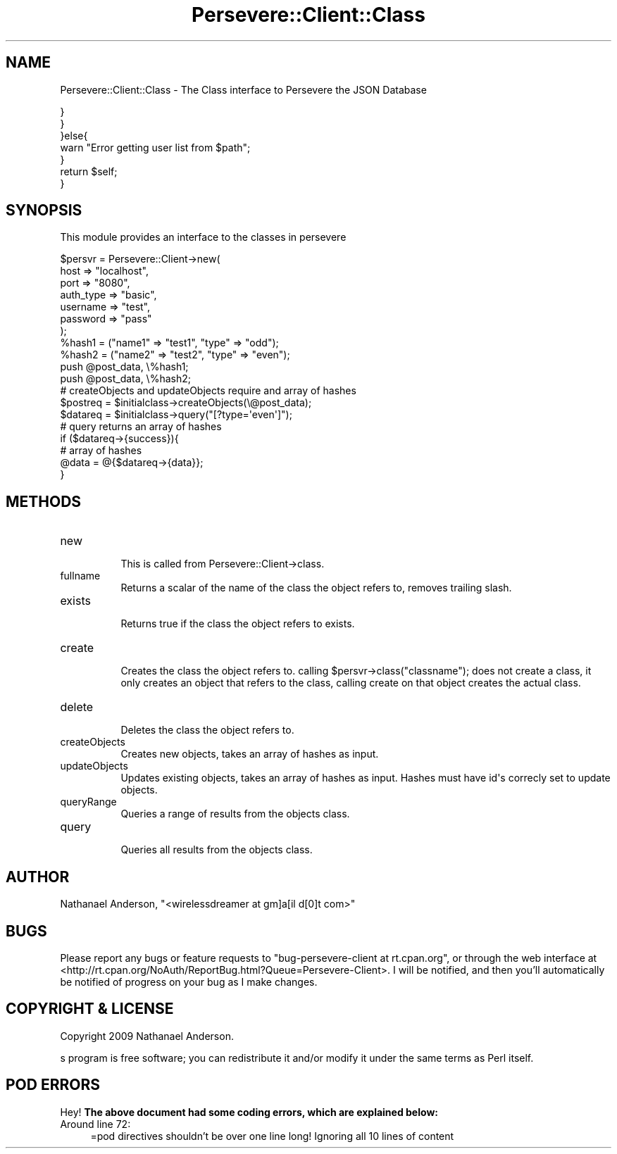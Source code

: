 .\" Automatically generated by Pod::Man 2.1801 (Pod::Simple 3.05)
.\"
.\" Standard preamble:
.\" ========================================================================
.de Sp \" Vertical space (when we can't use .PP)
.if t .sp .5v
.if n .sp
..
.de Vb \" Begin verbatim text
.ft CW
.nf
.ne \\$1
..
.de Ve \" End verbatim text
.ft R
.fi
..
.\" Set up some character translations and predefined strings.  \*(-- will
.\" give an unbreakable dash, \*(PI will give pi, \*(L" will give a left
.\" double quote, and \*(R" will give a right double quote.  \*(C+ will
.\" give a nicer C++.  Capital omega is used to do unbreakable dashes and
.\" therefore won't be available.  \*(C` and \*(C' expand to `' in nroff,
.\" nothing in troff, for use with C<>.
.tr \(*W-
.ds C+ C\v'-.1v'\h'-1p'\s-2+\h'-1p'+\s0\v'.1v'\h'-1p'
.ie n \{\
.    ds -- \(*W-
.    ds PI pi
.    if (\n(.H=4u)&(1m=24u) .ds -- \(*W\h'-12u'\(*W\h'-12u'-\" diablo 10 pitch
.    if (\n(.H=4u)&(1m=20u) .ds -- \(*W\h'-12u'\(*W\h'-8u'-\"  diablo 12 pitch
.    ds L" ""
.    ds R" ""
.    ds C` ""
.    ds C' ""
'br\}
.el\{\
.    ds -- \|\(em\|
.    ds PI \(*p
.    ds L" ``
.    ds R" ''
'br\}
.\"
.\" Escape single quotes in literal strings from groff's Unicode transform.
.ie \n(.g .ds Aq \(aq
.el       .ds Aq '
.\"
.\" If the F register is turned on, we'll generate index entries on stderr for
.\" titles (.TH), headers (.SH), subsections (.SS), items (.Ip), and index
.\" entries marked with X<> in POD.  Of course, you'll have to process the
.\" output yourself in some meaningful fashion.
.ie \nF \{\
.    de IX
.    tm Index:\\$1\t\\n%\t"\\$2"
..
.    nr % 0
.    rr F
.\}
.el \{\
.    de IX
..
.\}
.\"
.\" Accent mark definitions (@(#)ms.acc 1.5 88/02/08 SMI; from UCB 4.2).
.\" Fear.  Run.  Save yourself.  No user-serviceable parts.
.    \" fudge factors for nroff and troff
.if n \{\
.    ds #H 0
.    ds #V .8m
.    ds #F .3m
.    ds #[ \f1
.    ds #] \fP
.\}
.if t \{\
.    ds #H ((1u-(\\\\n(.fu%2u))*.13m)
.    ds #V .6m
.    ds #F 0
.    ds #[ \&
.    ds #] \&
.\}
.    \" simple accents for nroff and troff
.if n \{\
.    ds ' \&
.    ds ` \&
.    ds ^ \&
.    ds , \&
.    ds ~ ~
.    ds /
.\}
.if t \{\
.    ds ' \\k:\h'-(\\n(.wu*8/10-\*(#H)'\'\h"|\\n:u"
.    ds ` \\k:\h'-(\\n(.wu*8/10-\*(#H)'\`\h'|\\n:u'
.    ds ^ \\k:\h'-(\\n(.wu*10/11-\*(#H)'^\h'|\\n:u'
.    ds , \\k:\h'-(\\n(.wu*8/10)',\h'|\\n:u'
.    ds ~ \\k:\h'-(\\n(.wu-\*(#H-.1m)'~\h'|\\n:u'
.    ds / \\k:\h'-(\\n(.wu*8/10-\*(#H)'\z\(sl\h'|\\n:u'
.\}
.    \" troff and (daisy-wheel) nroff accents
.ds : \\k:\h'-(\\n(.wu*8/10-\*(#H+.1m+\*(#F)'\v'-\*(#V'\z.\h'.2m+\*(#F'.\h'|\\n:u'\v'\*(#V'
.ds 8 \h'\*(#H'\(*b\h'-\*(#H'
.ds o \\k:\h'-(\\n(.wu+\w'\(de'u-\*(#H)/2u'\v'-.3n'\*(#[\z\(de\v'.3n'\h'|\\n:u'\*(#]
.ds d- \h'\*(#H'\(pd\h'-\w'~'u'\v'-.25m'\f2\(hy\fP\v'.25m'\h'-\*(#H'
.ds D- D\\k:\h'-\w'D'u'\v'-.11m'\z\(hy\v'.11m'\h'|\\n:u'
.ds th \*(#[\v'.3m'\s+1I\s-1\v'-.3m'\h'-(\w'I'u*2/3)'\s-1o\s+1\*(#]
.ds Th \*(#[\s+2I\s-2\h'-\w'I'u*3/5'\v'-.3m'o\v'.3m'\*(#]
.ds ae a\h'-(\w'a'u*4/10)'e
.ds Ae A\h'-(\w'A'u*4/10)'E
.    \" corrections for vroff
.if v .ds ~ \\k:\h'-(\\n(.wu*9/10-\*(#H)'\s-2\u~\d\s+2\h'|\\n:u'
.if v .ds ^ \\k:\h'-(\\n(.wu*10/11-\*(#H)'\v'-.4m'^\v'.4m'\h'|\\n:u'
.    \" for low resolution devices (crt and lpr)
.if \n(.H>23 .if \n(.V>19 \
\{\
.    ds : e
.    ds 8 ss
.    ds o a
.    ds d- d\h'-1'\(ga
.    ds D- D\h'-1'\(hy
.    ds th \o'bp'
.    ds Th \o'LP'
.    ds ae ae
.    ds Ae AE
.\}
.rm #[ #] #H #V #F C
.\" ========================================================================
.\"
.IX Title "Persevere::Client::Class 3pm"
.TH Persevere::Client::Class 3pm "2010-01-19" "perl v5.10.0" "User Contributed Perl Documentation"
.\" For nroff, turn off justification.  Always turn off hyphenation; it makes
.\" way too many mistakes in technical documents.
.if n .ad l
.nh
.SH "NAME"
Persevere::Client::Class \- The Class interface to Persevere the JSON Database
.PP
.Vb 5
\&                        }
\&                }       
\&        }else{
\&                warn "Error getting user list from $path";
\&        }
\&        
\&        return $self;
\&}
.Ve
.SH "SYNOPSIS"
.IX Header "SYNOPSIS"
This module provides an interface to the classes in persevere
.PP
.Vb 10
\&  $persvr = Persevere::Client\->new(
\&    host => "localhost",
\&    port => "8080",
\&    auth_type => "basic",
\&    username => "test",
\&    password => "pass"
\&  );
\&  %hash1 = ("name1" => "test1", "type" => "odd");
\&  %hash2 = ("name2" => "test2", "type" => "even");
\&  push @post_data, \e%hash1;
\&  push @post_data, \e%hash2;
\&  # createObjects and updateObjects require and array of hashes
\&  $postreq = $initialclass\->createObjects(\e@post_data);
\&  $datareq = $initialclass\->query("[?type=\*(Aqeven\*(Aq]");
\&  # query returns an array of hashes
\&  if ($datareq\->{success}){
\&        # array of hashes
\&    @data = @{$datareq\->{data}};
\&  }
.Ve
.SH "METHODS"
.IX Header "METHODS"
.IP "new" 8
.IX Item "new"
.Vb 1
\&        This is called from Persevere::Client\->class.
.Ve
.IP "fullname" 8
.IX Item "fullname"
.Vb 1
\&        Returns a scalar of the name of the class the object refers to, removes trailing slash.
.Ve
.IP "exists" 8
.IX Item "exists"
.Vb 1
\&        Returns true if the class the object refers to exists.
.Ve
.IP "create" 8
.IX Item "create"
.Vb 1
\&        Creates the class the object refers to. calling $persvr\->class("classname"); does not create a class, it only creates an object that refers to the class, calling create on that object creates the actual class.
.Ve
.IP "delete" 8
.IX Item "delete"
.Vb 1
\&        Deletes the class the object refers to.
.Ve
.IP "createObjects" 8
.IX Item "createObjects"
.Vb 1
\&        Creates new objects, takes an array of hashes as input.
.Ve
.IP "updateObjects" 8
.IX Item "updateObjects"
.Vb 1
\&        Updates existing objects, takes an array of hashes as input. Hashes must have id\*(Aqs correcly set to update objects.
.Ve
.IP "queryRange" 8
.IX Item "queryRange"
.Vb 1
\&        Queries a range of results from the objects class.
.Ve
.IP "query" 8
.IX Item "query"
.Vb 1
\&        Queries all results from the objects class.
.Ve
.SH "AUTHOR"
.IX Header "AUTHOR"
Nathanael Anderson, \f(CW\*(C`<wirelessdreamer at gm]a[il d[0]t com>\*(C'\fR
.SH "BUGS"
.IX Header "BUGS"
Please report any bugs or feature requests to \f(CW\*(C`bug\-persevere\-client at rt.cpan.org\*(C'\fR, or through
the web interface at <http://rt.cpan.org/NoAuth/ReportBug.html?Queue=Persevere\-Client>.  I will be notified, and then you'll
automatically be notified of progress on your bug as I make changes.
.SH "COPYRIGHT & LICENSE"
.IX Header "COPYRIGHT & LICENSE"
Copyright 2009 Nathanael Anderson.
.PP
s program is free software; you can redistribute it and/or modify it
under the same terms as Perl itself.
.SH "POD ERRORS"
.IX Header "POD ERRORS"
Hey! \fBThe above document had some coding errors, which are explained below:\fR
.IP "Around line 72:" 4
.IX Item "Around line 72:"
=pod directives shouldn't be over one line long!  Ignoring all 10 lines of content
